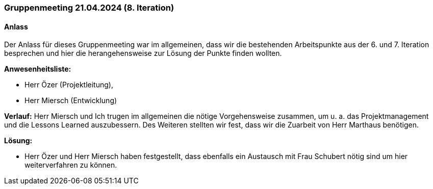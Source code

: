 
=== Gruppenmeeting 21.04.2024 (8. Iteration)
==== Anlass
Der Anlass für dieses Gruppenmeeting war im allgemeinen, dass wir die bestehenden Arbeitspunkte aus der 6. und 7. Iteration besprechen und hier die herangehensweise zur Lösung der Punkte finden wollten.

**Anwesenheitsliste:**

- Herr Özer (Projektleitung),
- Herr Miersch (Entwicklung)

**Verlauf:**
Herr Miersch und Ich trugen im allgemeinen die nötige Vorgehensweise zusammen, um u. a. das Projektmanagement und die Lessons Learned auszubessern. Des Weiteren stellten wir fest, dass wir die Zuarbeit von Herr Marthaus benötigen.

*Lösung:*

- Herr Özer und Herr Miersch haben festgestellt, dass ebenfalls ein Austausch mit Frau Schubert nötig sind um hier weiterverfahren zu können.
